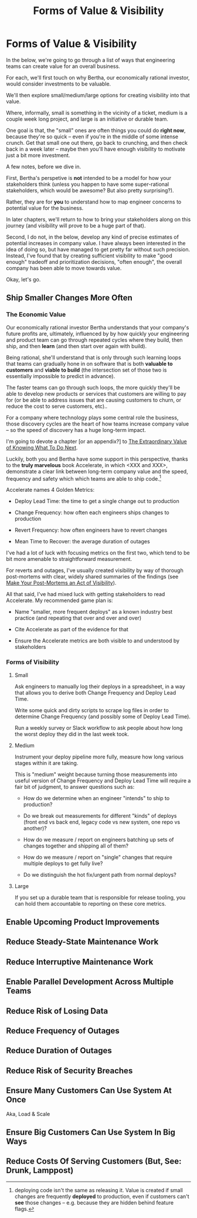 :PROPERTIES:
:ID:       E7DB3CD4-9B7B-425B-BF07-E2607DDD6670
:END:
#+title: Forms of Value & Visibility
#+filetags: :Chapter:
#+SELECT_TAGS
#+OPTIONS: tags:nil

* Forms of Value & Visibility             :export:
# BAD PROSE GO
In the below, we're going to go through a list of ways that engineering teams can create value for an overall business.

For each, we'll first touch on why Bertha, our economically rational investor, would consider investments to be valuable.

We'll then explore small/medium/large options for creating visibility into that value.

Where, informally, small is something in the vicinity of a ticket, medium is a couple week long project, and large is an initiative or durable team.

One goal is that, the "small" ones are often things you could do *right now*, because they're so quick -- even if you're in the middle of some intense crunch. Get that small one out there, go back to crunching, and then check back in a week later -- maybe then you'll have enough visibility to motivate just a bit more investment.

A few notes, before we dive in.

First, Bertha's perspetive is *not* intended to be a model for how your stakeholders think (unless you happen to have some super-rational stakeholders, which would be awesome? But also pretty surprising?).

Rather, they are for *you* to understand how to map engineer concerns to potential value for the business.

In later chapters, we'll return to how to bring your stakeholders along on this journey (and visibility will prove to be a huge part of that).

Second, I do not, in the below, develop any kind of precise estimates of potential increases in company value. I have always been interested in the idea of doing so, but have managed to get pretty far without such precision. Instead, I've found that by creating sufficient visibility to make "good enough" tradeoff and prioritization decisions, "often enough", the overall company has been able to move towards value.

Okay, let's go.

** Ship Smaller Changes More Often

*** The Economic Value

Our economically rational investor Bertha understands that your company's future profits are, ultimately, influenced by by how quickly your engineering and product team can go through repeated cycles where they build, then ship, and then *learn* (and then start over again with build).

Being rational, she'll understand that is only through such learning loops that teams can gradually hone in on software that is both *valuable to customers* and *viable to build* (the intersection set of those two is essentially impossible to predict in advance).

The faster teams can go through such loops, the more quickly they'll be able to develop new products or services that customers are willing to pay for (or  be able to address issues that are causing customers to churn, or reduce the cost to serve customers, etc)..

For a company where technology plays some central role the business, those discovery cycles are the heart of how teams increase company value -- so the speed of discovery has a huge long-term impact.

I'm going to devote  a chapter [or an appendix?] to [[id:D901A4C9-885B-4F42-8B8D-3595616857E8][The Extraordinary Value of Knowing What To Do Next]].

Luckily, both you and Bertha have some support in this perspective, thanks to the *truly marvelous* book Accelerate, in which <XXX and XXX>, demonstrate a clear link between long-term company value and the speed, frequency and safety which which teams are able to ship code.[fn:: deploying code isn't the same as releasing it. Value is created if small changes are frequently *deployed* to production, even if customers can't *see* those changes -- e.g. because they are hidden behind feature flags.]

Accelerate names 4 Golden Metrics:

 - Deploy Lead Time: the time to get a single change out to production

 - Change Frequency: how often each engineers ships changes to production

 - Revert Frequency: how often engineers have to revert changes

 - Mean Time to Recover: the average duration of outages

I've had a lot of luck with focusing metrics on the first two, which tend to be bit more amenable to straightforward measurement.

For reverts and outages, I've usually created visibility by way of thorough post-mortems with clear, widely shared summaries of the findings (see [[id:3DE23585-34F0-4C88-A16B-4558ACC45C99][Make Your Post-Mortems an Act of Visibility]]).

All that said, I've had mixed luck with getting stakeholders to read Accelerate. My recommended game plan is:

 - Name "smaller, more frequent deploys" as a known industry best practice (and repeating that over and over and over)

 - Cite Accelerate as part of the evidence for that

 - Ensure the Accelerate metrics are both visible to and understood by stakeholders

# Also, although I have not seen many stakeholders deeply engage with theoretical concepts of small batch size deploys, I have seen just about every stakeholder I've ever worked with love the experience of "getting to make meaningful decisions more often", which is what those small batch sizes allow.

*** Forms of Visibility

**** Small

Ask engineers to manually log their deploys in a spreadsheet, in a way that allows you to derive both Change Frequency and Deploy Lead Time.

Write some quick and dirty scripts to scrape log files in order to determine Change Frequency (and possibly some of Deploy Lead Time).

Run a weekly survey or Slack workflow to ask people about how long the worst deploy they did in the last week took.

**** Medium
Instrument your deploy pipeline more fully, measure how long various stages within it are taking.

This is "medium" weight because turning those measurements into useful version of Change Frequency and Deploy Lead Time will require a fair bit of judgment, to answer questions such as:

 - How do we determine when an engineer "intends" to ship to production?

 - Do we break out measurements for different "kinds" of deploys (front end vs back end, legacy code vs new system, one repo vs another)?

 - How do we measure / report on engineers batching up sets of changes together and shipping all of them?

 - How do we measure / report on "single" changes that require multiple deploys to get fully live?

 - Do we distinguish the hot fix/urgent path from normal deploys?


**** Large

If you set up a durable team that is responsible for release tooling, you can hold them accountable to reporting on these core metrics.


** Enable Upcoming Product Improvements
** Reduce Steady-State Maintenance Work
** Reduce Interruptive Maintenance Work
** Enable Parallel Development Across Multiple Teams
** Reduce Risk of Losing Data
** Reduce Frequency of Outages
** Reduce Duration of Outages
** Reduce Risk of Security Breaches
** Ensure Many Customers Can Use System At Once
Aka, Load & Scale
** Ensure Big Customers Can Use System In Big Ways
** Reduce Costs Of Serving Customers (But, See: Drunk, Lamppost)

* Scraps
Maybe:

"A Catalog of Forms of Value/Visibility"
"A Tour of Forms of Value + Visibilty"

Map Concerns to Value to Visibility
Concerns -> Value -> Visibility: A Tour

A Catalog of Concerns/Value/Visibility
A Catalog of Forms of Concerns/Value/Visibility

** Structure for each

Value - why Bertha cares.

Visibility:
 - Cheap
 - Fuller
 - Fullest

Incremental Options? Nah, those are the increments.
